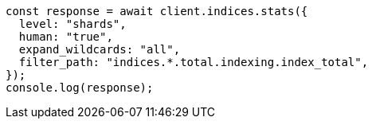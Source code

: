 // This file is autogenerated, DO NOT EDIT
// Use `node scripts/generate-docs-examples.js` to generate the docs examples

[source, js]
----
const response = await client.indices.stats({
  level: "shards",
  human: "true",
  expand_wildcards: "all",
  filter_path: "indices.*.total.indexing.index_total",
});
console.log(response);
----
